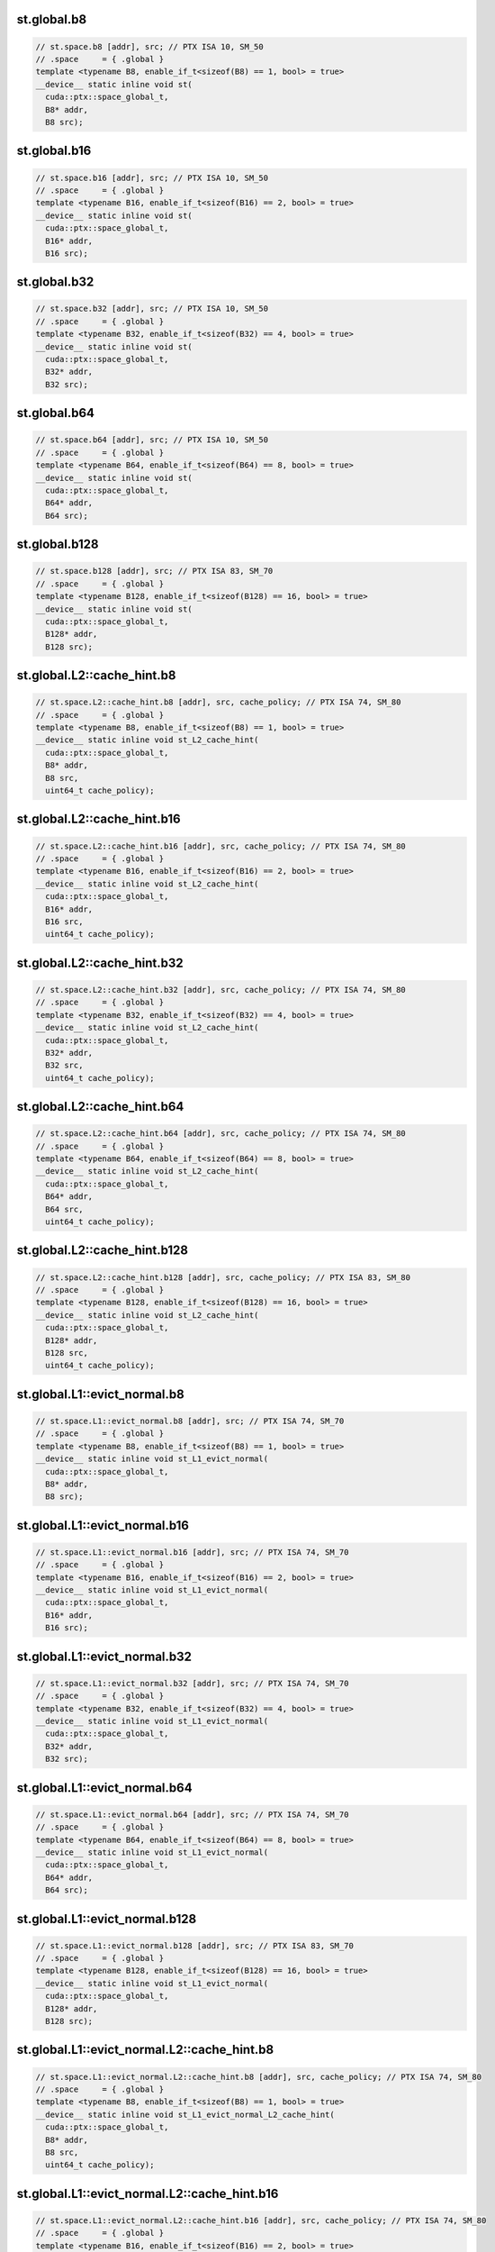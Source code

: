 ..
   This file was automatically generated. Do not edit.

st.global.b8
^^^^^^^^^^^^
.. code-block:: cuda

   // st.space.b8 [addr], src; // PTX ISA 10, SM_50
   // .space     = { .global }
   template <typename B8, enable_if_t<sizeof(B8) == 1, bool> = true>
   __device__ static inline void st(
     cuda::ptx::space_global_t,
     B8* addr,
     B8 src);

st.global.b16
^^^^^^^^^^^^^
.. code-block:: cuda

   // st.space.b16 [addr], src; // PTX ISA 10, SM_50
   // .space     = { .global }
   template <typename B16, enable_if_t<sizeof(B16) == 2, bool> = true>
   __device__ static inline void st(
     cuda::ptx::space_global_t,
     B16* addr,
     B16 src);

st.global.b32
^^^^^^^^^^^^^
.. code-block:: cuda

   // st.space.b32 [addr], src; // PTX ISA 10, SM_50
   // .space     = { .global }
   template <typename B32, enable_if_t<sizeof(B32) == 4, bool> = true>
   __device__ static inline void st(
     cuda::ptx::space_global_t,
     B32* addr,
     B32 src);

st.global.b64
^^^^^^^^^^^^^
.. code-block:: cuda

   // st.space.b64 [addr], src; // PTX ISA 10, SM_50
   // .space     = { .global }
   template <typename B64, enable_if_t<sizeof(B64) == 8, bool> = true>
   __device__ static inline void st(
     cuda::ptx::space_global_t,
     B64* addr,
     B64 src);

st.global.b128
^^^^^^^^^^^^^^
.. code-block:: cuda

   // st.space.b128 [addr], src; // PTX ISA 83, SM_70
   // .space     = { .global }
   template <typename B128, enable_if_t<sizeof(B128) == 16, bool> = true>
   __device__ static inline void st(
     cuda::ptx::space_global_t,
     B128* addr,
     B128 src);

st.global.L2::cache_hint.b8
^^^^^^^^^^^^^^^^^^^^^^^^^^^
.. code-block:: cuda

   // st.space.L2::cache_hint.b8 [addr], src, cache_policy; // PTX ISA 74, SM_80
   // .space     = { .global }
   template <typename B8, enable_if_t<sizeof(B8) == 1, bool> = true>
   __device__ static inline void st_L2_cache_hint(
     cuda::ptx::space_global_t,
     B8* addr,
     B8 src,
     uint64_t cache_policy);

st.global.L2::cache_hint.b16
^^^^^^^^^^^^^^^^^^^^^^^^^^^^
.. code-block:: cuda

   // st.space.L2::cache_hint.b16 [addr], src, cache_policy; // PTX ISA 74, SM_80
   // .space     = { .global }
   template <typename B16, enable_if_t<sizeof(B16) == 2, bool> = true>
   __device__ static inline void st_L2_cache_hint(
     cuda::ptx::space_global_t,
     B16* addr,
     B16 src,
     uint64_t cache_policy);

st.global.L2::cache_hint.b32
^^^^^^^^^^^^^^^^^^^^^^^^^^^^
.. code-block:: cuda

   // st.space.L2::cache_hint.b32 [addr], src, cache_policy; // PTX ISA 74, SM_80
   // .space     = { .global }
   template <typename B32, enable_if_t<sizeof(B32) == 4, bool> = true>
   __device__ static inline void st_L2_cache_hint(
     cuda::ptx::space_global_t,
     B32* addr,
     B32 src,
     uint64_t cache_policy);

st.global.L2::cache_hint.b64
^^^^^^^^^^^^^^^^^^^^^^^^^^^^
.. code-block:: cuda

   // st.space.L2::cache_hint.b64 [addr], src, cache_policy; // PTX ISA 74, SM_80
   // .space     = { .global }
   template <typename B64, enable_if_t<sizeof(B64) == 8, bool> = true>
   __device__ static inline void st_L2_cache_hint(
     cuda::ptx::space_global_t,
     B64* addr,
     B64 src,
     uint64_t cache_policy);

st.global.L2::cache_hint.b128
^^^^^^^^^^^^^^^^^^^^^^^^^^^^^
.. code-block:: cuda

   // st.space.L2::cache_hint.b128 [addr], src, cache_policy; // PTX ISA 83, SM_80
   // .space     = { .global }
   template <typename B128, enable_if_t<sizeof(B128) == 16, bool> = true>
   __device__ static inline void st_L2_cache_hint(
     cuda::ptx::space_global_t,
     B128* addr,
     B128 src,
     uint64_t cache_policy);

st.global.L1::evict_normal.b8
^^^^^^^^^^^^^^^^^^^^^^^^^^^^^
.. code-block:: cuda

   // st.space.L1::evict_normal.b8 [addr], src; // PTX ISA 74, SM_70
   // .space     = { .global }
   template <typename B8, enable_if_t<sizeof(B8) == 1, bool> = true>
   __device__ static inline void st_L1_evict_normal(
     cuda::ptx::space_global_t,
     B8* addr,
     B8 src);

st.global.L1::evict_normal.b16
^^^^^^^^^^^^^^^^^^^^^^^^^^^^^^
.. code-block:: cuda

   // st.space.L1::evict_normal.b16 [addr], src; // PTX ISA 74, SM_70
   // .space     = { .global }
   template <typename B16, enable_if_t<sizeof(B16) == 2, bool> = true>
   __device__ static inline void st_L1_evict_normal(
     cuda::ptx::space_global_t,
     B16* addr,
     B16 src);

st.global.L1::evict_normal.b32
^^^^^^^^^^^^^^^^^^^^^^^^^^^^^^
.. code-block:: cuda

   // st.space.L1::evict_normal.b32 [addr], src; // PTX ISA 74, SM_70
   // .space     = { .global }
   template <typename B32, enable_if_t<sizeof(B32) == 4, bool> = true>
   __device__ static inline void st_L1_evict_normal(
     cuda::ptx::space_global_t,
     B32* addr,
     B32 src);

st.global.L1::evict_normal.b64
^^^^^^^^^^^^^^^^^^^^^^^^^^^^^^
.. code-block:: cuda

   // st.space.L1::evict_normal.b64 [addr], src; // PTX ISA 74, SM_70
   // .space     = { .global }
   template <typename B64, enable_if_t<sizeof(B64) == 8, bool> = true>
   __device__ static inline void st_L1_evict_normal(
     cuda::ptx::space_global_t,
     B64* addr,
     B64 src);

st.global.L1::evict_normal.b128
^^^^^^^^^^^^^^^^^^^^^^^^^^^^^^^
.. code-block:: cuda

   // st.space.L1::evict_normal.b128 [addr], src; // PTX ISA 83, SM_70
   // .space     = { .global }
   template <typename B128, enable_if_t<sizeof(B128) == 16, bool> = true>
   __device__ static inline void st_L1_evict_normal(
     cuda::ptx::space_global_t,
     B128* addr,
     B128 src);

st.global.L1::evict_normal.L2::cache_hint.b8
^^^^^^^^^^^^^^^^^^^^^^^^^^^^^^^^^^^^^^^^^^^^
.. code-block:: cuda

   // st.space.L1::evict_normal.L2::cache_hint.b8 [addr], src, cache_policy; // PTX ISA 74, SM_80
   // .space     = { .global }
   template <typename B8, enable_if_t<sizeof(B8) == 1, bool> = true>
   __device__ static inline void st_L1_evict_normal_L2_cache_hint(
     cuda::ptx::space_global_t,
     B8* addr,
     B8 src,
     uint64_t cache_policy);

st.global.L1::evict_normal.L2::cache_hint.b16
^^^^^^^^^^^^^^^^^^^^^^^^^^^^^^^^^^^^^^^^^^^^^
.. code-block:: cuda

   // st.space.L1::evict_normal.L2::cache_hint.b16 [addr], src, cache_policy; // PTX ISA 74, SM_80
   // .space     = { .global }
   template <typename B16, enable_if_t<sizeof(B16) == 2, bool> = true>
   __device__ static inline void st_L1_evict_normal_L2_cache_hint(
     cuda::ptx::space_global_t,
     B16* addr,
     B16 src,
     uint64_t cache_policy);

st.global.L1::evict_normal.L2::cache_hint.b32
^^^^^^^^^^^^^^^^^^^^^^^^^^^^^^^^^^^^^^^^^^^^^
.. code-block:: cuda

   // st.space.L1::evict_normal.L2::cache_hint.b32 [addr], src, cache_policy; // PTX ISA 74, SM_80
   // .space     = { .global }
   template <typename B32, enable_if_t<sizeof(B32) == 4, bool> = true>
   __device__ static inline void st_L1_evict_normal_L2_cache_hint(
     cuda::ptx::space_global_t,
     B32* addr,
     B32 src,
     uint64_t cache_policy);

st.global.L1::evict_normal.L2::cache_hint.b64
^^^^^^^^^^^^^^^^^^^^^^^^^^^^^^^^^^^^^^^^^^^^^
.. code-block:: cuda

   // st.space.L1::evict_normal.L2::cache_hint.b64 [addr], src, cache_policy; // PTX ISA 74, SM_80
   // .space     = { .global }
   template <typename B64, enable_if_t<sizeof(B64) == 8, bool> = true>
   __device__ static inline void st_L1_evict_normal_L2_cache_hint(
     cuda::ptx::space_global_t,
     B64* addr,
     B64 src,
     uint64_t cache_policy);

st.global.L1::evict_normal.L2::cache_hint.b128
^^^^^^^^^^^^^^^^^^^^^^^^^^^^^^^^^^^^^^^^^^^^^^
.. code-block:: cuda

   // st.space.L1::evict_normal.L2::cache_hint.b128 [addr], src, cache_policy; // PTX ISA 83, SM_80
   // .space     = { .global }
   template <typename B128, enable_if_t<sizeof(B128) == 16, bool> = true>
   __device__ static inline void st_L1_evict_normal_L2_cache_hint(
     cuda::ptx::space_global_t,
     B128* addr,
     B128 src,
     uint64_t cache_policy);

st.global.L1::evict_unchanged.b8
^^^^^^^^^^^^^^^^^^^^^^^^^^^^^^^^
.. code-block:: cuda

   // st.space.L1::evict_unchanged.b8 [addr], src; // PTX ISA 74, SM_70
   // .space     = { .global }
   template <typename B8, enable_if_t<sizeof(B8) == 1, bool> = true>
   __device__ static inline void st_L1_evict_unchanged(
     cuda::ptx::space_global_t,
     B8* addr,
     B8 src);

st.global.L1::evict_unchanged.b16
^^^^^^^^^^^^^^^^^^^^^^^^^^^^^^^^^
.. code-block:: cuda

   // st.space.L1::evict_unchanged.b16 [addr], src; // PTX ISA 74, SM_70
   // .space     = { .global }
   template <typename B16, enable_if_t<sizeof(B16) == 2, bool> = true>
   __device__ static inline void st_L1_evict_unchanged(
     cuda::ptx::space_global_t,
     B16* addr,
     B16 src);

st.global.L1::evict_unchanged.b32
^^^^^^^^^^^^^^^^^^^^^^^^^^^^^^^^^
.. code-block:: cuda

   // st.space.L1::evict_unchanged.b32 [addr], src; // PTX ISA 74, SM_70
   // .space     = { .global }
   template <typename B32, enable_if_t<sizeof(B32) == 4, bool> = true>
   __device__ static inline void st_L1_evict_unchanged(
     cuda::ptx::space_global_t,
     B32* addr,
     B32 src);

st.global.L1::evict_unchanged.b64
^^^^^^^^^^^^^^^^^^^^^^^^^^^^^^^^^
.. code-block:: cuda

   // st.space.L1::evict_unchanged.b64 [addr], src; // PTX ISA 74, SM_70
   // .space     = { .global }
   template <typename B64, enable_if_t<sizeof(B64) == 8, bool> = true>
   __device__ static inline void st_L1_evict_unchanged(
     cuda::ptx::space_global_t,
     B64* addr,
     B64 src);

st.global.L1::evict_unchanged.b128
^^^^^^^^^^^^^^^^^^^^^^^^^^^^^^^^^^
.. code-block:: cuda

   // st.space.L1::evict_unchanged.b128 [addr], src; // PTX ISA 83, SM_70
   // .space     = { .global }
   template <typename B128, enable_if_t<sizeof(B128) == 16, bool> = true>
   __device__ static inline void st_L1_evict_unchanged(
     cuda::ptx::space_global_t,
     B128* addr,
     B128 src);

st.global.L1::evict_unchanged.L2::cache_hint.b8
^^^^^^^^^^^^^^^^^^^^^^^^^^^^^^^^^^^^^^^^^^^^^^^
.. code-block:: cuda

   // st.space.L1::evict_unchanged.L2::cache_hint.b8 [addr], src, cache_policy; // PTX ISA 74, SM_80
   // .space     = { .global }
   template <typename B8, enable_if_t<sizeof(B8) == 1, bool> = true>
   __device__ static inline void st_L1_evict_unchanged_L2_cache_hint(
     cuda::ptx::space_global_t,
     B8* addr,
     B8 src,
     uint64_t cache_policy);

st.global.L1::evict_unchanged.L2::cache_hint.b16
^^^^^^^^^^^^^^^^^^^^^^^^^^^^^^^^^^^^^^^^^^^^^^^^
.. code-block:: cuda

   // st.space.L1::evict_unchanged.L2::cache_hint.b16 [addr], src, cache_policy; // PTX ISA 74, SM_80
   // .space     = { .global }
   template <typename B16, enable_if_t<sizeof(B16) == 2, bool> = true>
   __device__ static inline void st_L1_evict_unchanged_L2_cache_hint(
     cuda::ptx::space_global_t,
     B16* addr,
     B16 src,
     uint64_t cache_policy);

st.global.L1::evict_unchanged.L2::cache_hint.b32
^^^^^^^^^^^^^^^^^^^^^^^^^^^^^^^^^^^^^^^^^^^^^^^^
.. code-block:: cuda

   // st.space.L1::evict_unchanged.L2::cache_hint.b32 [addr], src, cache_policy; // PTX ISA 74, SM_80
   // .space     = { .global }
   template <typename B32, enable_if_t<sizeof(B32) == 4, bool> = true>
   __device__ static inline void st_L1_evict_unchanged_L2_cache_hint(
     cuda::ptx::space_global_t,
     B32* addr,
     B32 src,
     uint64_t cache_policy);

st.global.L1::evict_unchanged.L2::cache_hint.b64
^^^^^^^^^^^^^^^^^^^^^^^^^^^^^^^^^^^^^^^^^^^^^^^^
.. code-block:: cuda

   // st.space.L1::evict_unchanged.L2::cache_hint.b64 [addr], src, cache_policy; // PTX ISA 74, SM_80
   // .space     = { .global }
   template <typename B64, enable_if_t<sizeof(B64) == 8, bool> = true>
   __device__ static inline void st_L1_evict_unchanged_L2_cache_hint(
     cuda::ptx::space_global_t,
     B64* addr,
     B64 src,
     uint64_t cache_policy);

st.global.L1::evict_unchanged.L2::cache_hint.b128
^^^^^^^^^^^^^^^^^^^^^^^^^^^^^^^^^^^^^^^^^^^^^^^^^
.. code-block:: cuda

   // st.space.L1::evict_unchanged.L2::cache_hint.b128 [addr], src, cache_policy; // PTX ISA 83, SM_80
   // .space     = { .global }
   template <typename B128, enable_if_t<sizeof(B128) == 16, bool> = true>
   __device__ static inline void st_L1_evict_unchanged_L2_cache_hint(
     cuda::ptx::space_global_t,
     B128* addr,
     B128 src,
     uint64_t cache_policy);

st.global.L1::evict_first.b8
^^^^^^^^^^^^^^^^^^^^^^^^^^^^
.. code-block:: cuda

   // st.space.L1::evict_first.b8 [addr], src; // PTX ISA 74, SM_70
   // .space     = { .global }
   template <typename B8, enable_if_t<sizeof(B8) == 1, bool> = true>
   __device__ static inline void st_L1_evict_first(
     cuda::ptx::space_global_t,
     B8* addr,
     B8 src);

st.global.L1::evict_first.b16
^^^^^^^^^^^^^^^^^^^^^^^^^^^^^
.. code-block:: cuda

   // st.space.L1::evict_first.b16 [addr], src; // PTX ISA 74, SM_70
   // .space     = { .global }
   template <typename B16, enable_if_t<sizeof(B16) == 2, bool> = true>
   __device__ static inline void st_L1_evict_first(
     cuda::ptx::space_global_t,
     B16* addr,
     B16 src);

st.global.L1::evict_first.b32
^^^^^^^^^^^^^^^^^^^^^^^^^^^^^
.. code-block:: cuda

   // st.space.L1::evict_first.b32 [addr], src; // PTX ISA 74, SM_70
   // .space     = { .global }
   template <typename B32, enable_if_t<sizeof(B32) == 4, bool> = true>
   __device__ static inline void st_L1_evict_first(
     cuda::ptx::space_global_t,
     B32* addr,
     B32 src);

st.global.L1::evict_first.b64
^^^^^^^^^^^^^^^^^^^^^^^^^^^^^
.. code-block:: cuda

   // st.space.L1::evict_first.b64 [addr], src; // PTX ISA 74, SM_70
   // .space     = { .global }
   template <typename B64, enable_if_t<sizeof(B64) == 8, bool> = true>
   __device__ static inline void st_L1_evict_first(
     cuda::ptx::space_global_t,
     B64* addr,
     B64 src);

st.global.L1::evict_first.b128
^^^^^^^^^^^^^^^^^^^^^^^^^^^^^^
.. code-block:: cuda

   // st.space.L1::evict_first.b128 [addr], src; // PTX ISA 83, SM_70
   // .space     = { .global }
   template <typename B128, enable_if_t<sizeof(B128) == 16, bool> = true>
   __device__ static inline void st_L1_evict_first(
     cuda::ptx::space_global_t,
     B128* addr,
     B128 src);

st.global.L1::evict_first.L2::cache_hint.b8
^^^^^^^^^^^^^^^^^^^^^^^^^^^^^^^^^^^^^^^^^^^
.. code-block:: cuda

   // st.space.L1::evict_first.L2::cache_hint.b8 [addr], src, cache_policy; // PTX ISA 74, SM_80
   // .space     = { .global }
   template <typename B8, enable_if_t<sizeof(B8) == 1, bool> = true>
   __device__ static inline void st_L1_evict_first_L2_cache_hint(
     cuda::ptx::space_global_t,
     B8* addr,
     B8 src,
     uint64_t cache_policy);

st.global.L1::evict_first.L2::cache_hint.b16
^^^^^^^^^^^^^^^^^^^^^^^^^^^^^^^^^^^^^^^^^^^^
.. code-block:: cuda

   // st.space.L1::evict_first.L2::cache_hint.b16 [addr], src, cache_policy; // PTX ISA 74, SM_80
   // .space     = { .global }
   template <typename B16, enable_if_t<sizeof(B16) == 2, bool> = true>
   __device__ static inline void st_L1_evict_first_L2_cache_hint(
     cuda::ptx::space_global_t,
     B16* addr,
     B16 src,
     uint64_t cache_policy);

st.global.L1::evict_first.L2::cache_hint.b32
^^^^^^^^^^^^^^^^^^^^^^^^^^^^^^^^^^^^^^^^^^^^
.. code-block:: cuda

   // st.space.L1::evict_first.L2::cache_hint.b32 [addr], src, cache_policy; // PTX ISA 74, SM_80
   // .space     = { .global }
   template <typename B32, enable_if_t<sizeof(B32) == 4, bool> = true>
   __device__ static inline void st_L1_evict_first_L2_cache_hint(
     cuda::ptx::space_global_t,
     B32* addr,
     B32 src,
     uint64_t cache_policy);

st.global.L1::evict_first.L2::cache_hint.b64
^^^^^^^^^^^^^^^^^^^^^^^^^^^^^^^^^^^^^^^^^^^^
.. code-block:: cuda

   // st.space.L1::evict_first.L2::cache_hint.b64 [addr], src, cache_policy; // PTX ISA 74, SM_80
   // .space     = { .global }
   template <typename B64, enable_if_t<sizeof(B64) == 8, bool> = true>
   __device__ static inline void st_L1_evict_first_L2_cache_hint(
     cuda::ptx::space_global_t,
     B64* addr,
     B64 src,
     uint64_t cache_policy);

st.global.L1::evict_first.L2::cache_hint.b128
^^^^^^^^^^^^^^^^^^^^^^^^^^^^^^^^^^^^^^^^^^^^^
.. code-block:: cuda

   // st.space.L1::evict_first.L2::cache_hint.b128 [addr], src, cache_policy; // PTX ISA 83, SM_80
   // .space     = { .global }
   template <typename B128, enable_if_t<sizeof(B128) == 16, bool> = true>
   __device__ static inline void st_L1_evict_first_L2_cache_hint(
     cuda::ptx::space_global_t,
     B128* addr,
     B128 src,
     uint64_t cache_policy);

st.global.L1::evict_last.b8
^^^^^^^^^^^^^^^^^^^^^^^^^^^
.. code-block:: cuda

   // st.space.L1::evict_last.b8 [addr], src; // PTX ISA 74, SM_70
   // .space     = { .global }
   template <typename B8, enable_if_t<sizeof(B8) == 1, bool> = true>
   __device__ static inline void st_L1_evict_last(
     cuda::ptx::space_global_t,
     B8* addr,
     B8 src);

st.global.L1::evict_last.b16
^^^^^^^^^^^^^^^^^^^^^^^^^^^^
.. code-block:: cuda

   // st.space.L1::evict_last.b16 [addr], src; // PTX ISA 74, SM_70
   // .space     = { .global }
   template <typename B16, enable_if_t<sizeof(B16) == 2, bool> = true>
   __device__ static inline void st_L1_evict_last(
     cuda::ptx::space_global_t,
     B16* addr,
     B16 src);

st.global.L1::evict_last.b32
^^^^^^^^^^^^^^^^^^^^^^^^^^^^
.. code-block:: cuda

   // st.space.L1::evict_last.b32 [addr], src; // PTX ISA 74, SM_70
   // .space     = { .global }
   template <typename B32, enable_if_t<sizeof(B32) == 4, bool> = true>
   __device__ static inline void st_L1_evict_last(
     cuda::ptx::space_global_t,
     B32* addr,
     B32 src);

st.global.L1::evict_last.b64
^^^^^^^^^^^^^^^^^^^^^^^^^^^^
.. code-block:: cuda

   // st.space.L1::evict_last.b64 [addr], src; // PTX ISA 74, SM_70
   // .space     = { .global }
   template <typename B64, enable_if_t<sizeof(B64) == 8, bool> = true>
   __device__ static inline void st_L1_evict_last(
     cuda::ptx::space_global_t,
     B64* addr,
     B64 src);

st.global.L1::evict_last.b128
^^^^^^^^^^^^^^^^^^^^^^^^^^^^^
.. code-block:: cuda

   // st.space.L1::evict_last.b128 [addr], src; // PTX ISA 83, SM_70
   // .space     = { .global }
   template <typename B128, enable_if_t<sizeof(B128) == 16, bool> = true>
   __device__ static inline void st_L1_evict_last(
     cuda::ptx::space_global_t,
     B128* addr,
     B128 src);

st.global.L1::evict_last.L2::cache_hint.b8
^^^^^^^^^^^^^^^^^^^^^^^^^^^^^^^^^^^^^^^^^^
.. code-block:: cuda

   // st.space.L1::evict_last.L2::cache_hint.b8 [addr], src, cache_policy; // PTX ISA 74, SM_80
   // .space     = { .global }
   template <typename B8, enable_if_t<sizeof(B8) == 1, bool> = true>
   __device__ static inline void st_L1_evict_last_L2_cache_hint(
     cuda::ptx::space_global_t,
     B8* addr,
     B8 src,
     uint64_t cache_policy);

st.global.L1::evict_last.L2::cache_hint.b16
^^^^^^^^^^^^^^^^^^^^^^^^^^^^^^^^^^^^^^^^^^^
.. code-block:: cuda

   // st.space.L1::evict_last.L2::cache_hint.b16 [addr], src, cache_policy; // PTX ISA 74, SM_80
   // .space     = { .global }
   template <typename B16, enable_if_t<sizeof(B16) == 2, bool> = true>
   __device__ static inline void st_L1_evict_last_L2_cache_hint(
     cuda::ptx::space_global_t,
     B16* addr,
     B16 src,
     uint64_t cache_policy);

st.global.L1::evict_last.L2::cache_hint.b32
^^^^^^^^^^^^^^^^^^^^^^^^^^^^^^^^^^^^^^^^^^^
.. code-block:: cuda

   // st.space.L1::evict_last.L2::cache_hint.b32 [addr], src, cache_policy; // PTX ISA 74, SM_80
   // .space     = { .global }
   template <typename B32, enable_if_t<sizeof(B32) == 4, bool> = true>
   __device__ static inline void st_L1_evict_last_L2_cache_hint(
     cuda::ptx::space_global_t,
     B32* addr,
     B32 src,
     uint64_t cache_policy);

st.global.L1::evict_last.L2::cache_hint.b64
^^^^^^^^^^^^^^^^^^^^^^^^^^^^^^^^^^^^^^^^^^^
.. code-block:: cuda

   // st.space.L1::evict_last.L2::cache_hint.b64 [addr], src, cache_policy; // PTX ISA 74, SM_80
   // .space     = { .global }
   template <typename B64, enable_if_t<sizeof(B64) == 8, bool> = true>
   __device__ static inline void st_L1_evict_last_L2_cache_hint(
     cuda::ptx::space_global_t,
     B64* addr,
     B64 src,
     uint64_t cache_policy);

st.global.L1::evict_last.L2::cache_hint.b128
^^^^^^^^^^^^^^^^^^^^^^^^^^^^^^^^^^^^^^^^^^^^
.. code-block:: cuda

   // st.space.L1::evict_last.L2::cache_hint.b128 [addr], src, cache_policy; // PTX ISA 83, SM_80
   // .space     = { .global }
   template <typename B128, enable_if_t<sizeof(B128) == 16, bool> = true>
   __device__ static inline void st_L1_evict_last_L2_cache_hint(
     cuda::ptx::space_global_t,
     B128* addr,
     B128 src,
     uint64_t cache_policy);

st.global.L1::no_allocate.b8
^^^^^^^^^^^^^^^^^^^^^^^^^^^^
.. code-block:: cuda

   // st.space.L1::no_allocate.b8 [addr], src; // PTX ISA 74, SM_70
   // .space     = { .global }
   template <typename B8, enable_if_t<sizeof(B8) == 1, bool> = true>
   __device__ static inline void st_L1_no_allocate(
     cuda::ptx::space_global_t,
     B8* addr,
     B8 src);

st.global.L1::no_allocate.b16
^^^^^^^^^^^^^^^^^^^^^^^^^^^^^
.. code-block:: cuda

   // st.space.L1::no_allocate.b16 [addr], src; // PTX ISA 74, SM_70
   // .space     = { .global }
   template <typename B16, enable_if_t<sizeof(B16) == 2, bool> = true>
   __device__ static inline void st_L1_no_allocate(
     cuda::ptx::space_global_t,
     B16* addr,
     B16 src);

st.global.L1::no_allocate.b32
^^^^^^^^^^^^^^^^^^^^^^^^^^^^^
.. code-block:: cuda

   // st.space.L1::no_allocate.b32 [addr], src; // PTX ISA 74, SM_70
   // .space     = { .global }
   template <typename B32, enable_if_t<sizeof(B32) == 4, bool> = true>
   __device__ static inline void st_L1_no_allocate(
     cuda::ptx::space_global_t,
     B32* addr,
     B32 src);

st.global.L1::no_allocate.b64
^^^^^^^^^^^^^^^^^^^^^^^^^^^^^
.. code-block:: cuda

   // st.space.L1::no_allocate.b64 [addr], src; // PTX ISA 74, SM_70
   // .space     = { .global }
   template <typename B64, enable_if_t<sizeof(B64) == 8, bool> = true>
   __device__ static inline void st_L1_no_allocate(
     cuda::ptx::space_global_t,
     B64* addr,
     B64 src);

st.global.L1::no_allocate.b128
^^^^^^^^^^^^^^^^^^^^^^^^^^^^^^
.. code-block:: cuda

   // st.space.L1::no_allocate.b128 [addr], src; // PTX ISA 83, SM_70
   // .space     = { .global }
   template <typename B128, enable_if_t<sizeof(B128) == 16, bool> = true>
   __device__ static inline void st_L1_no_allocate(
     cuda::ptx::space_global_t,
     B128* addr,
     B128 src);

st.global.L1::no_allocate.L2::cache_hint.b8
^^^^^^^^^^^^^^^^^^^^^^^^^^^^^^^^^^^^^^^^^^^
.. code-block:: cuda

   // st.space.L1::no_allocate.L2::cache_hint.b8 [addr], src, cache_policy; // PTX ISA 74, SM_80
   // .space     = { .global }
   template <typename B8, enable_if_t<sizeof(B8) == 1, bool> = true>
   __device__ static inline void st_L1_no_allocate_L2_cache_hint(
     cuda::ptx::space_global_t,
     B8* addr,
     B8 src,
     uint64_t cache_policy);

st.global.L1::no_allocate.L2::cache_hint.b16
^^^^^^^^^^^^^^^^^^^^^^^^^^^^^^^^^^^^^^^^^^^^
.. code-block:: cuda

   // st.space.L1::no_allocate.L2::cache_hint.b16 [addr], src, cache_policy; // PTX ISA 74, SM_80
   // .space     = { .global }
   template <typename B16, enable_if_t<sizeof(B16) == 2, bool> = true>
   __device__ static inline void st_L1_no_allocate_L2_cache_hint(
     cuda::ptx::space_global_t,
     B16* addr,
     B16 src,
     uint64_t cache_policy);

st.global.L1::no_allocate.L2::cache_hint.b32
^^^^^^^^^^^^^^^^^^^^^^^^^^^^^^^^^^^^^^^^^^^^
.. code-block:: cuda

   // st.space.L1::no_allocate.L2::cache_hint.b32 [addr], src, cache_policy; // PTX ISA 74, SM_80
   // .space     = { .global }
   template <typename B32, enable_if_t<sizeof(B32) == 4, bool> = true>
   __device__ static inline void st_L1_no_allocate_L2_cache_hint(
     cuda::ptx::space_global_t,
     B32* addr,
     B32 src,
     uint64_t cache_policy);

st.global.L1::no_allocate.L2::cache_hint.b64
^^^^^^^^^^^^^^^^^^^^^^^^^^^^^^^^^^^^^^^^^^^^
.. code-block:: cuda

   // st.space.L1::no_allocate.L2::cache_hint.b64 [addr], src, cache_policy; // PTX ISA 74, SM_80
   // .space     = { .global }
   template <typename B64, enable_if_t<sizeof(B64) == 8, bool> = true>
   __device__ static inline void st_L1_no_allocate_L2_cache_hint(
     cuda::ptx::space_global_t,
     B64* addr,
     B64 src,
     uint64_t cache_policy);

st.global.L1::no_allocate.L2::cache_hint.b128
^^^^^^^^^^^^^^^^^^^^^^^^^^^^^^^^^^^^^^^^^^^^^
.. code-block:: cuda

   // st.space.L1::no_allocate.L2::cache_hint.b128 [addr], src, cache_policy; // PTX ISA 83, SM_80
   // .space     = { .global }
   template <typename B128, enable_if_t<sizeof(B128) == 16, bool> = true>
   __device__ static inline void st_L1_no_allocate_L2_cache_hint(
     cuda::ptx::space_global_t,
     B128* addr,
     B128 src,
     uint64_t cache_policy);
